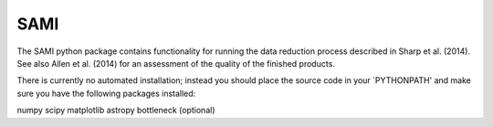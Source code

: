 ====
SAMI
====

The SAMI python package contains functionality for running the data reduction process described in Sharp et al. (2014). See also Allen et al. (2014) for an assessment of the quality of the finished products.

There is currently no automated installation; instead you should place the source code in your `PYTHONPATH' and make sure you have the following packages installed:

numpy
scipy
matplotlib
astropy
bottleneck (optional)
